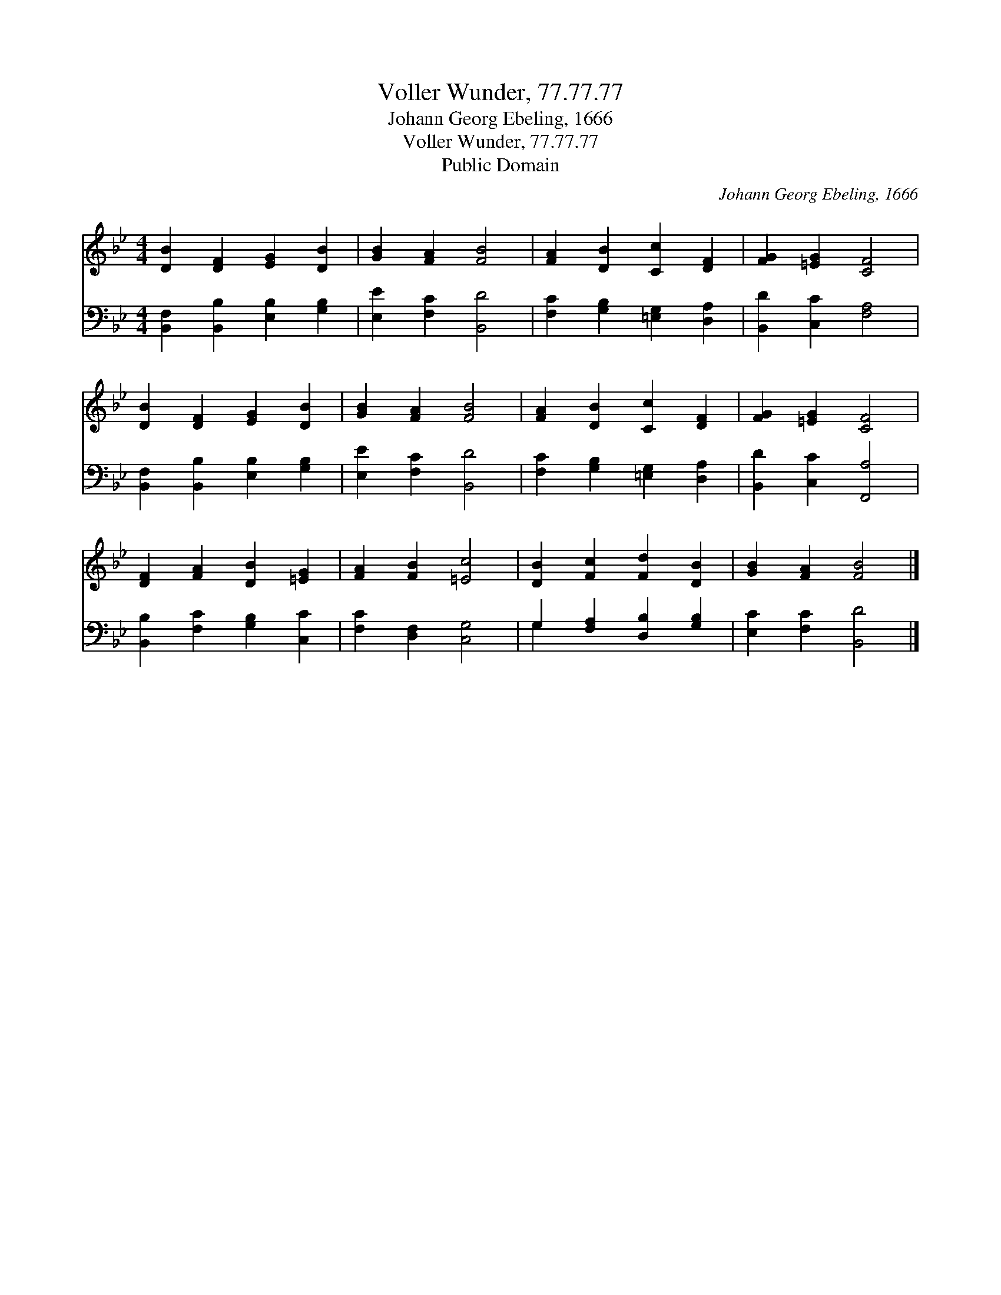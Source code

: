 X:1
T:Voller Wunder, 77.77.77
T:Johann Georg Ebeling, 1666
T:Voller Wunder, 77.77.77
T:Public Domain
C:Johann Georg Ebeling, 1666
Z:Public Domain
%%score 1 ( 2 3 )
L:1/8
M:4/4
K:Bb
V:1 treble 
V:2 bass 
V:3 bass 
V:1
 [DB]2 [DF]2 [EG]2 [DB]2 | [GB]2 [FA]2 [FB]4 | [FA]2 [DB]2 [Cc]2 [DF]2 | [FG]2 [=EG]2 [CF]4 | %4
 [DB]2 [DF]2 [EG]2 [DB]2 | [GB]2 [FA]2 [FB]4 | [FA]2 [DB]2 [Cc]2 [DF]2 | [FG]2 [=EG]2 [CF]4 | %8
 [DF]2 [FA]2 [DB]2 [=EG]2 | [FA]2 [FB]2 [=Ec]4 | [DB]2 [Fc]2 [Fd]2 [DB]2 | [GB]2 [FA]2 [FB]4 |] %12
V:2
 [B,,F,]2 [B,,B,]2 [E,B,]2 [G,B,]2 | [E,E]2 [F,C]2 [B,,D]4 | [F,C]2 [G,B,]2 [=E,G,]2 [D,A,]2 | %3
 [B,,D]2 [C,C]2 [F,A,]4 | [B,,F,]2 [B,,B,]2 [E,B,]2 [G,B,]2 | [E,E]2 [F,C]2 [B,,D]4 | %6
 [F,C]2 [G,B,]2 [=E,G,]2 [D,A,]2 | [B,,D]2 [C,C]2 [F,,A,]4 | [B,,B,]2 [F,C]2 [G,B,]2 [C,C]2 | %9
 [F,C]2 [D,F,]2 [C,G,]4 | G,2 [F,A,]2 [D,B,]2 [G,B,]2 | [E,C]2 [F,C]2 [B,,D]4 |] %12
V:3
 x8 | x8 | x8 | x8 | x8 | x8 | x8 | x8 | x8 | x8 | G,2 x6 | x8 |] %12

